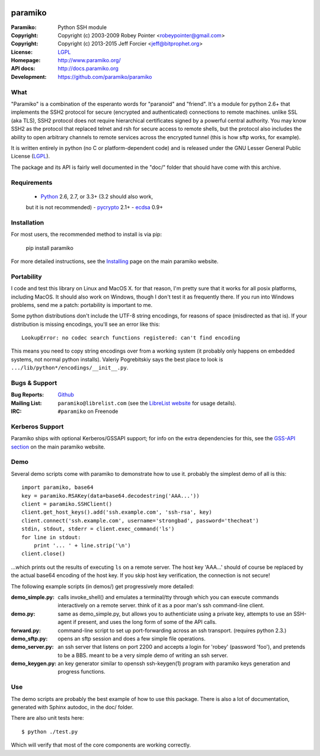 .. Continuous integration and code coverage badges

.. image:: https://travis-ci.org/paramiko/paramiko.svg?branch=master
    :target: https://travis-ci.org/paramiko/paramiko
.. image:: https://coveralls.io/repos/paramiko/paramiko/badge.svg?branch=master&service=github
    :target: https://coveralls.io/github/paramiko/paramiko?branch=master

========
paramiko
========

:Paramiko:    Python SSH module
:Copyright:   Copyright (c) 2003-2009  Robey Pointer <robeypointer@gmail.com>
:Copyright:   Copyright (c) 2013-2015  Jeff Forcier <jeff@bitprophet.org>
:License:     `LGPL <https://www.gnu.org/copyleft/lesser.html>`_
:Homepage:    http://www.paramiko.org/
:API docs:    http://docs.paramiko.org
:Development: https://github.com/paramiko/paramiko


What
----

"Paramiko" is a combination of the esperanto words for "paranoid" and
"friend".  It's a module for python 2.6+ that implements the SSH2 protocol
for secure (encrypted and authenticated) connections to remote machines.
unlike SSL (aka TLS), SSH2 protocol does not require hierarchical
certificates signed by a powerful central authority. You may know SSH2 as
the protocol that replaced telnet and rsh for secure access to remote
shells, but the protocol also includes the ability to open arbitrary
channels to remote services across the encrypted tunnel (this is how sftp
works, for example).

It is written entirely in python (no C or platform-dependent code) and is
released under the GNU Lesser General Public License (`LGPL
<https://www.gnu.org/copyleft/lesser.html>`_).

The package and its API is fairly well documented in the "doc/" folder
that should have come with this archive.


Requirements
------------

  - `Python <http://www.python.org/>`_ 2.6, 2.7, or 3.3+ (3.2 should also work,
  but it is not recommended)
  - `pycrypto <https://www.dlitz.net/software/pycrypto/>`_ 2.1+
  - `ecdsa <https://pypi.python.org/pypi/ecdsa>`_ 0.9+


Installation
------------

For most users, the recommended method to install is via pip:

    pip install paramiko

For more detailed instructions, see the `Installing
<http://www.paramiko.org/installing.html>`_ page on the main paramiko website.


Portability
-----------

I code and test this library on Linux and MacOS X. for that reason, I'm
pretty sure that it works for all posix platforms, including MacOS. It
should also work on Windows, though I don't test it as frequently there.
If you run into Windows problems, send me a patch: portability is important
to me.

Some python distributions don't include the UTF-8 string encodings, for
reasons of space (misdirected as that is). If your distribution is
missing encodings, you'll see an error like this::

    LookupError: no codec search functions registered: can't find encoding

This means you need to copy string encodings over from a working system
(it probably only happens on embedded systems, not normal python
installs). Valeriy Pogrebitskiy says the best place to look is
``.../lib/python*/encodings/__init__.py``.


Bugs & Support
--------------

:Bug Reports:  `Github <https://github.com/paramiko/paramiko/issues/>`_
:Mailing List: ``paramiko@librelist.com`` (see the `LibreList website
               <http://librelist.com/>`_ for usage details).
:IRC:          ``#paramiko`` on Freenode


Kerberos Support
----------------

Paramiko ships with optional Kerberos/GSSAPI support; for info on the extra
dependencies for this, see the `GSS-API section
<http://www.paramiko.org/installing.html#gssapi>`_
on the main paramiko website.


Demo
----

Several demo scripts come with paramiko to demonstrate how to use it.
probably the simplest demo of all is this::

    import paramiko, base64
    key = paramiko.RSAKey(data=base64.decodestring('AAA...'))
    client = paramiko.SSHClient()
    client.get_host_keys().add('ssh.example.com', 'ssh-rsa', key)
    client.connect('ssh.example.com', username='strongbad', password='thecheat')
    stdin, stdout, stderr = client.exec_command('ls')
    for line in stdout:
        print '... ' + line.strip('\n')
    client.close()

...which prints out the results of executing ``ls`` on a remote server.
The host key 'AAA...' should of course be replaced by the actual base64
encoding of the host key.  If you skip host key verification, the
connection is not secure!

The following example scripts (in demos/) get progressively more detailed:

:demo_simple.py:
    calls invoke_shell() and emulates a terminal/tty through which you can
    execute commands interactively on a remote server.  think of it as a
    poor man's ssh command-line client.

:demo.py:
    same as demo_simple.py, but allows you to authenticiate using a
    private key, attempts to use an SSH-agent if present, and uses the long
    form of some of the API calls.

:forward.py:
    command-line script to set up port-forwarding across an ssh transport.
    (requires python 2.3.)

:demo_sftp.py:
    opens an sftp session and does a few simple file operations.

:demo_server.py:
    an ssh server that listens on port 2200 and accepts a login for
    'robey' (password 'foo'), and pretends to be a BBS.  meant to be a
    very simple demo of writing an ssh server.

:demo_keygen.py:
    an key generator similar to openssh ssh-keygen(1) program with
    paramiko keys generation and progress functions.

Use
---

The demo scripts are probably the best example of how to use this package.
There is also a lot of documentation, generated with Sphinx autodoc, in the
doc/ folder.

There are also unit tests here::

    $ python ./test.py

Which will verify that most of the core components are working correctly.
